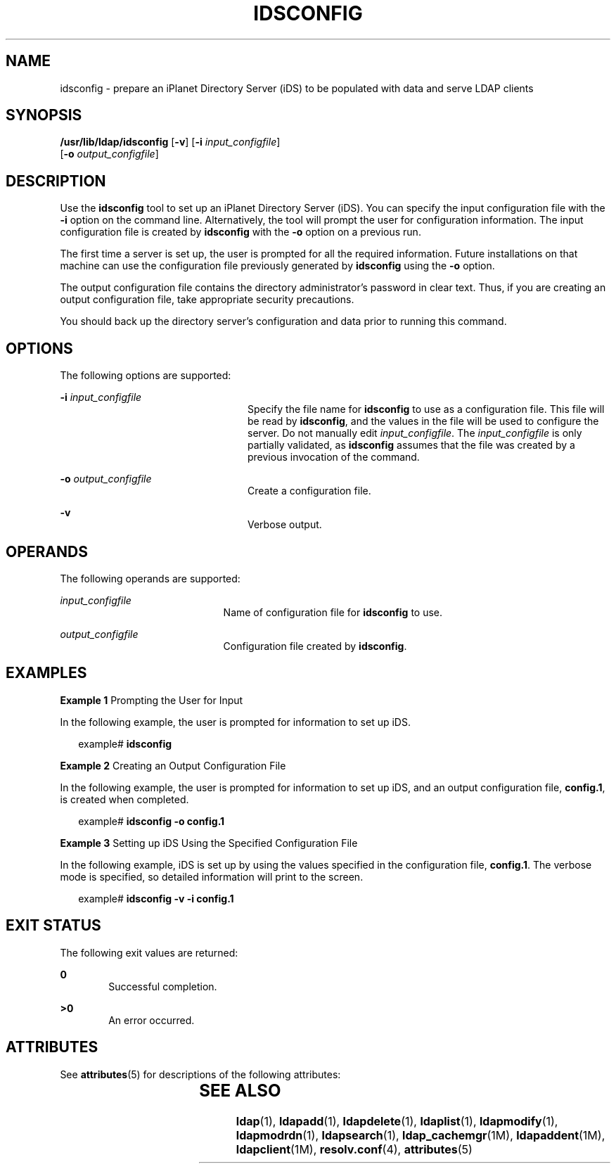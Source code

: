 '\" te
.\" Copyright (C) 2001, Sun Microsystems, Inc. All Rights Reserved
.\" The contents of this file are subject to the terms of the Common Development and Distribution License (the "License").  You may not use this file except in compliance with the License.
.\" You can obtain a copy of the license at usr/src/OPENSOLARIS.LICENSE or http://www.opensolaris.org/os/licensing.  See the License for the specific language governing permissions and limitations under the License.
.\" When distributing Covered Code, include this CDDL HEADER in each file and include the License file at usr/src/OPENSOLARIS.LICENSE.  If applicable, add the following below this CDDL HEADER, with the fields enclosed by brackets "[]" replaced with your own identifying information: Portions Copyright [yyyy] [name of copyright owner]
.TH IDSCONFIG 8 "May 13, 2017"
.SH NAME
idsconfig \- prepare an iPlanet Directory Server (iDS) to be populated with
data and serve LDAP clients
.SH SYNOPSIS
.LP
.nf
\fB /usr/lib/ldap/idsconfig\fR [\fB-v\fR] [\fB-i\fR \fIinput_configfile\fR]
     [\fB-o\fR \fIoutput_configfile\fR]
.fi

.SH DESCRIPTION
.LP
Use the \fBidsconfig\fR tool to set up an iPlanet Directory Server (iDS). You
can specify the input configuration file with the \fB-i\fR option on the
command line. Alternatively, the tool will prompt the user for configuration
information. The input configuration file is created by \fBidsconfig\fR with
the \fB-o\fR option on a previous run.
.sp
.LP
The first time a server is set up, the user is prompted for all the required
information.  Future installations on that machine can use the configuration
file previously generated by \fBidsconfig\fR using the \fB-o\fR option.
.sp
.LP
The output configuration file contains the directory administrator's password
in clear text. Thus, if you are creating an output configuration file, take
appropriate security precautions.
.sp
.LP
You should back up the directory server's configuration and data prior to
running this command.
.SH OPTIONS
.LP
The following options are supported:
.sp
.ne 2
.na
\fB\fB-i\fR \fIinput_configfile\fR\fR
.ad
.RS 24n
Specify the file name for \fBidsconfig\fR to use as a configuration file.  This
file will be read by \fBidsconfig\fR, and the values in the file will be used
to configure the server.  Do not manually edit \fIinput_configfile\fR. The
\fIinput_configfile\fR is only partially validated, as \fBidsconfig\fR assumes
that the file was created by a previous invocation of the command.
.RE

.sp
.ne 2
.na
\fB\fB-o\fR \fIoutput_configfile\fR\fR
.ad
.RS 24n
Create a configuration file.
.RE

.sp
.ne 2
.na
\fB\fB-v\fR\fR
.ad
.RS 24n
Verbose output.
.RE

.SH OPERANDS
.LP
The following operands are supported:
.sp
.ne 2
.na
\fB\fIinput_configfile\fR\fR
.ad
.RS 21n
Name of configuration file for \fBidsconfig\fR to use.
.RE

.sp
.ne 2
.na
\fB\fIoutput_configfile\fR\fR
.ad
.RS 21n
Configuration file created by \fBidsconfig\fR.
.RE

.SH EXAMPLES
.LP
\fBExample 1 \fRPrompting the User for Input
.sp
.LP
In the following example, the user is prompted for information to set up iDS.

.sp
.in +2
.nf
example# \fBidsconfig\fR
.fi
.in -2
.sp

.LP
\fBExample 2 \fRCreating an Output Configuration File
.sp
.LP
In the following example, the user is prompted for information to set up iDS,
and an output configuration file, \fBconfig.1\fR, is created when completed.

.sp
.in +2
.nf
example# \fBidsconfig -o config.1\fR
.fi
.in -2
.sp

.LP
\fBExample 3 \fRSetting up iDS Using the Specified Configuration File
.sp
.LP
In the following example, iDS is set up by using the values specified in the
configuration file, \fBconfig.1\fR. The verbose mode is specified, so detailed
information will print to the screen.

.sp
.in +2
.nf
example# \fBidsconfig -v -i config.1\fR
.fi
.in -2
.sp

.SH EXIT STATUS
.LP
The following exit values are returned:
.sp
.ne 2
.na
\fB\fB0\fR \fR
.ad
.RS 6n
Successful completion.
.RE

.sp
.ne 2
.na
\fB>\fB0\fR\fR
.ad
.RS 6n
An error occurred.
.RE

.SH ATTRIBUTES
.LP
See \fBattributes\fR(5) for descriptions of the following attributes:
.sp

.sp
.TS
box;
c | c
l | l .
ATTRIBUTE TYPE	ATTRIBUTE VALUE
_
Interface Stability	Evolving
.TE

.SH SEE ALSO
.LP
\fBldap\fR(1), \fBldapadd\fR(1), \fBldapdelete\fR(1), \fBldaplist\fR(1),
\fBldapmodify\fR(1), \fBldapmodrdn\fR(1), \fBldapsearch\fR(1),
\fBldap_cachemgr\fR(1M), \fBldapaddent\fR(1M), \fBldapclient\fR(1M),
\fBresolv.conf\fR(4), \fBattributes\fR(5)
